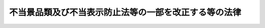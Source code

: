 .. _H26HO071:

======================================================
不当景品類及び不当表示防止法等の一部を改正する等の法律
======================================================

.. raw:: html
    
    
    <b>不当景品類及び不当表示防止法等の一部を改正する等の法律<br>
    （平成二十六年六月十三日法律第七十一号）</b><br><br>
    
    <p>
    </p><div class="arttitle"><a name="1000000000000000000000000000000000000000000000000100000000000000000000000000000">（</a><a href="/cgi-bin/idxrefer.cgi?H_FILE=%8f%ba%8e%4f%8e%b5%96%40%88%ea%8e%4f%8e%6c&amp;REF_NAME=%95%73%93%96%8c%69%95%69%97%de%8b%79%82%d1%95%73%93%96%95%5c%8e%a6%96%68%8e%7e%96%40&amp;ANCHOR_F=&amp;ANCHOR_T=" target="inyo">不当景品類及び不当表示防止法</a>
    の一部改正）
    </div><div class="item"><b>第一条</b>
    <a name="1000000000000000000000000000000000000000000000000100000000001000000000000000000"></a>
    　略
    </div>
    
    <p>
    </p><div class="arttitle"><a name="1000000000000000000000000000000000000000000000000200000000000000000000000000000">（</a><a href="/cgi-bin/idxrefer.cgi?H_FILE=%95%bd%93%f1%88%ea%96%40%8c%dc%81%5a&amp;REF_NAME=%8f%c1%94%ef%8e%d2%88%c0%91%53%96%40&amp;ANCHOR_F=&amp;ANCHOR_T=" target="inyo">消費者安全法</a>
    の一部改正）
    </div><div class="item"><b>第二条</b>
    <a name="1000000000000000000000000000000000000000000000000200000000001000000000000000000"></a>
    　略
    </div>
    
    <p>
    </p><div class="arttitle"><a name="1000000000000000000000000000000000000000000000000300000000000000000000000000000">（</a><a href="/cgi-bin/idxrefer.cgi?H_FILE=%95%bd%88%ea%8e%6c%96%40%88%ea%93%f1%8e%4f&amp;REF_NAME=%93%c6%97%a7%8d%73%90%ad%96%40%90%6c%8d%91%96%af%90%b6%8a%88%83%5a%83%93%83%5e%81%5b%96%40&amp;ANCHOR_F=&amp;ANCHOR_T=" target="inyo">独立行政法人国民生活センター法</a>
    の一部改正）
    </div><div class="item"><b>第三条</b>
    <a name="1000000000000000000000000000000000000000000000000300000000001000000000000000000"></a>
    　略
    </div>
    
    <p>
    </p><div class="arttitle"><a name="1000000000000000000000000000000000000000000000000400000000000000000000000000000">（政府の措置） </a>
    </div><div class="item"><b>第四条</b>
    <a name="1000000000000000000000000000000000000000000000000400000000001000000000000000000"></a>
    　第一条の規定により講じられる措置のほか、政府は、この法律の施行後一年以内に、課徴金に係る制度の整備について検討を加え、必要な措置を講ずるものとする。 
    </div>
    
    
    <br><a name="5000000000000000000000000000000000000000000000000000000000000000000000000000000"></a>
    　　　<a name="5000000001000000000000000000000000000000000000000000000000000000000000000000000"><b>附　則　抄</b></a>
    <br>
    <p>
    </p><div class="arttitle">（施行期日）</div>
    <div class="item"><b>第一条</b>
    　この法律は、公布の日から起算して六月を超えない範囲内において政令で定める日から施行する。ただし、次の各号に掲げる規定は、当該各号に定める日から施行する。
    <div class="number"><b>一</b>
    　次条及び附則第五条の規定　公布の日
    </div>
    <div class="number"><b>二</b>
    　第一条中不当景品類及び不当表示防止法第十条の改正規定及び同法本則に一条を加える改正規定、第二条の規定（次号に掲げる改正規定を除く。）並びに附則第三条及び第七条から第十一条までの規定　公布の日から起算して二年を超えない範囲内において政令で定める日
    </div>
    <div class="number"><b>三</b>
    　第二条中消費者安全法第十条の次に三条を加える改正規定（第十条の四に係る部分に限る。）　公布の日から起算して五年を超えない範囲内において政令で定める日
    </div>
    </div>
    
    <p>
    </p><div class="arttitle">（罰則に関する経過措置）</div>
    <div class="item"><b>第四条</b>
    　この法律の施行前にした行為に対する罰則の適用については、なお従前の例による。
    </div>
    
    <p>
    </p><div class="arttitle">（政令への委任）</div>
    <div class="item"><b>第五条</b>
    　この附則に定めるもののほか、この法律の施行に関し必要な経過措置は、政令で定める。
    </div>
    
    <p>
    </p><div class="arttitle">（検討）</div>
    <div class="item"><b>第六条</b>
    　政府は、この法律の施行後五年を経過した場合において、この法律の規定の施行の状況について検討を加え、必要があると認めるときは、その結果に基づいて所要の措置を講ずるものとする。
    </div>
    
    <br><br>
    
    